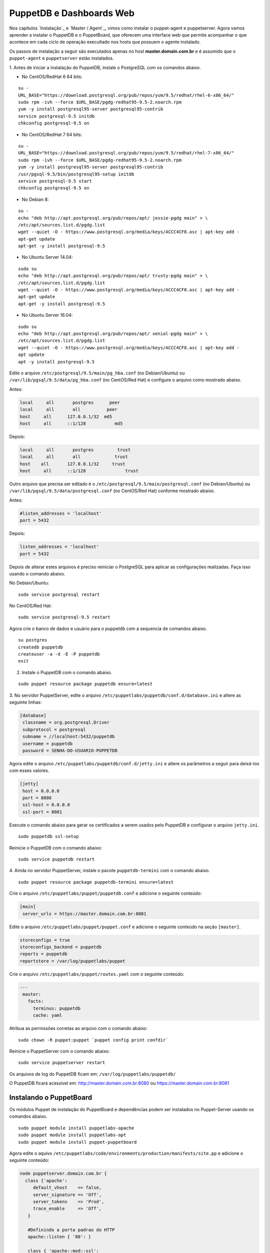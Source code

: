 PuppetDB e Dashboards Web
=========================

Nos capítulos `Instalação`_ e `Master / Agent`_, vimos como instalar o puppet-agent \
e puppetserver. Agora vamos aprender a instalar o PuppetDB e o PuppetBoard, \
que oferecem uma interface web que permite acompanhar o que acontece em cada \
ciclo de operação execultado nos hosts que possuem o agente instalado.

Os passos de instalação a seguir são executados apenas no host **master.domain.com.br** \
e é assumido que o ``puppet-agent`` e ``puppetserver`` estão instalados.

1. Antes de iniciar a instalação do PuppetDB, instale o PostgreSQL com os \
comandos abaixo.

* No CentOS/RedHat 6 64 bits:

::

  su -
  URL_BASE="https://download.postgresql.org/pub/repos/yum/9.5/redhat/rhel-6-x86_64/"
  sudo rpm -ivh --force $URL_BASE/pgdg-redhat95-9.5-2.noarch.rpm
  yum -y install postgresql95-server postgresql95-contrib
  service postgresql-9.5 initdb
  chkconfig postgresql-9.5 on

* No CentOS/RedHat 7 64 bits:

::

  su -
  URL_BASE="https://download.postgresql.org/pub/repos/yum/9.5/redhat/rhel-7-x86_64/"
  sudo rpm -ivh --force $URL_BASE/pgdg-redhat95-9.5-2.noarch.rpm
  yum -y install postgresql95-server postgresql95-contrib
  /usr/pgsql-9.5/bin/postgresql95-setup initdb
  service postgresql-9.5 start
  chkconfig postgresql-9.5 on

* No Debian 8:

::

  su -
  echo "deb http://apt.postgresql.org/pub/repos/apt/ jessie-pgdg main" > \
  /etc/apt/sources.list.d/pgdg.list
  wget --quiet -O - https://www.postgresql.org/media/keys/ACCC4CF8.asc | apt-key add -
  apt-get update
  apt-get -y install postgresql-9.5

* No Ubuntu Server 14.04:

::

  sudo su
  echo "deb http://apt.postgresql.org/pub/repos/apt/ trusty-pgdg main" > \
  /etc/apt/sources.list.d/pgdg.list
  wget --quiet -O - https://www.postgresql.org/media/keys/ACCC4CF8.asc | apt-key add -
  apt-get update
  apt-get -y install postgresql-9.5

.. raw:: pdf

 PageBreak

* No Ubuntu Server 16.04:

::

  sudo su
  echo "deb http://apt.postgresql.org/pub/repos/apt/ xenial-pgdg main" > \
  /etc/apt/sources.list.d/pgdg.list
  wget --quiet -O - https://www.postgresql.org/media/keys/ACCC4CF8.asc | apt-key add -
  apt update
  apt -y install postgresql-9.5

Edite o arquivo ``/etc/postgresql/9.5/main/pg_hba.conf`` (no Debian/Ubuntu) ou \
``/var/lib/pgsql/9.5/data/pg_hba.conf`` (no CentOS/Red Hat) e configure o \
arquivo como mostrado abaixo.

Antes:

.. code-block:: ruby

  local     all       postgres      peer
  local     all       all          peer
  host     all      127.0.0.1/32  md5
  host     all      ::1/128           md5

Depois:

.. code-block:: ruby

  local     all       postgres         trust
  local     all       all             trust
  host    all       127.0.0.1/32     trust
  host     all      ::1/128               trust

Outro arquivo que precisa ser editado é o ``/etc/postgresql/9.5/main/postgresql.conf`` \
(no Debian/Ubuntu) ou ``/var/lib/pgsql/9.5/data/postgresql.conf`` \
(no CentOS/Red Hat) conforme mostrado abaixo.

Antes:

.. code-block:: ruby

  #listen_addresses = 'localhost'
  port = 5432

Depois:

.. code-block:: ruby

  listen_addresses = 'localhost'
  port = 5432

Depois de alterar estes arquivos é preciso reiniciar o PostgreSQL para aplicar \
as configurações realizadas. Faça isso usando o comando abaixo.

No Debian/Ubuntu:

::

  sudo service postgresql restart

No CentOS/Red Hat:

::

  sudo service postgresql-9.5 restart

Agora crie o banco de dados e usuário para o puppetdb com a sequencia de \
comandos abaixo.

::

  su postgres
  createdb puppetdb
  createuser -a -d -E -P puppetdb
  exit


2. Instale o PuppetDB com o comando abaixo.

::

  sudo puppet resource package puppetdb ensure=latest

3. No servidor PuppetServer, edite o arquivo ``/etc/puppetlabs/puppetdb/conf.d/database.ini`` \
e altere as seguinte linhas:

.. code-block:: ruby

  [database]
   classname = org.postgresql.Driver
   subprotocol = postgresql
   subname = //localhost:5432/puppetdb
   username = puppetdb
   password = SENHA-DO-USUARIO-PUPPETDB

Agora edite o arquivo ``/etc/puppetlabs/puppetdb/conf.d/jetty.ini`` e altere os parâmetros a seguir para deixá-los com esses valores.

.. code-block:: ruby

  [jetty]
   host = 0.0.0.0
   port = 8080
   ssl-host = 0.0.0.0
   ssl-port = 8081

Execute o comando abaixo para gerar os certificados a serem usados pelo PuppetDB e configurar o arquivo ``jetty.ini``.

::

  sudo puppetdb ssl-setup

Reinicie o PuppetDB com o comando abaixo:

::

  sudo service puppetdb restart

4. Ainda no servidor PuppetServer, instale o pacote ``puppetdb-termini`` com o \
comando abaixo.

::

  sudo puppet resource package puppetdb-termini ensure=latest

Crie o arquivo ``/etc/puppetlabs/puppet/puppetdb.conf`` e adicione o seguinte conteúdo:

.. code-block:: ruby

  [main]
   server_urls = https://master.domain.com.br:8081

Edite o arquivo ``/etc/puppetlabs/puppet/puppet.conf`` e adicione o seguinte \
conteúdo na seção ``[master]``.

.. code-block:: ruby

  storeconfigs = true
  storeconfigs_backend = puppetdb
  reports = puppetdb
  reportstore = /var/log/puppetlabs/puppet

Crie o arquivo ``/etc/puppetlabs/puppet/routes.yaml`` com o seguinte conteúdo:

.. code-block:: ruby

  ---
   master:
     facts:
       terminus: puppetdb
       cache: yaml

Atribua as permissões corretas ao arquivo com o comando abaixo:

::

  sudo chown -R puppet:puppet `puppet config print confdir`

Reinicie o PuppetServer com o comando abaixo:

::

  sudo service puppetserver restart

.. aviso::

  |aviso| **Informações sobre o PuppetDB**

  Mais informações sobre a instalação do PuppetDB podem ser encontradas nas \
  páginas: https://docs.puppet.com/puppetdb/latest/configure.html e \
  https://docs.puppet.com/puppetdb/4.1/connect_puppet_master.html

Os arquivos de log do PuppetDB ficam em: ``/var/log/puppetlabs/puppetdb/``

O PuppetDB ficará acessível em: http://master.domain.com.br:8080 ou https://master.domain.com.br:8081

.. image:: images/puppetdb.png


.. aviso::

  |aviso| **Possíveis problemas no acesso ao PuppetDB**

  Se não conseguir acessar a interface web do PuppetDB, verifique se há algum \
  firewall bloqueando a porta.

  No CentOS/Red Hat 6, você pode desabilitar o firewall seguindo estas \
  instruções: http://www.cyberciti.biz/faq/fedora-redhat-centos-5-6-disable-firewall

  No CentOS/Red Hat 7, você pode desabilitar o firewall seguindo estas \
  instruções: http://www.liquidweb.com/kb/how-to-stop-and-disable-firewalld-on-centos-7

  Você também pode precisar desabilitar o SELinux no CentOS/RedHat. Siga estas \
  instruções: http://www.revsys.com/writings/quicktips/turn-off-selinux.html ou \
  http://aruljohn.com/info/centos-selinux/

Instalando o PuppetBoard
------------------------

Os módulos Puppet de instalação do PuppetBoard e dependências podem ser \
instalados no Puppet-Server usando os comandos abaixo.

::

  sudo puppet module install puppetlabs-apache
  sudo puppet module install puppetlabs-apt
  sudo puppet module install puppet-puppetboard

Agora edite o aquivo ``/etc/puppetlabs/code/environments/production/manifests/site.pp`` \
e adicione o seguinte conteúdo:

.. code-block:: ruby

  node puppetserver.domain.com.br {
    class {'apache':
       default_vhost    => false,
       server_signature => 'Off',
       server_tokens    => 'Prod',
       trace_enable     => 'Off',
     }

     #Definindo a porta padrao do HTTP
     apache::listen { '80': }

     class { 'apache::mod::ssl':
       ssl_cipher   => 'HIGH:MEDIUM:!aNULL:!MD5:!SSLv3:!SSLv2:!TLSv1:!TLSv1.1',
       ssl_protocol => [ 'all', '-SSLv2', '-SSLv3', '-TLSv1', '-TLSv1.1' ],
     }

     #Configurando o modulo wsgi
     class { 'apache::mod::wsgi':
       wsgi_socket_prefix => '/var/run/wsgi',
     }

     #Configurando o Puppetboard
     class { 'puppetboard':
       manage_git          => 'latest',
       manage_virtualenv   => 'latest',
       reports_count       => 50
     }->
     python::pip { 'Flask':
       virtualenv => '/srv/puppetboard/virtenv-puppetboard',
     }->
     python::pip { 'Flask-WTF':
       virtualenv => '/srv/puppetboard/virtenv-puppetboard',
     }->
     python::pip { 'WTForms':
       virtualenv => '/srv/puppetboard/virtenv-puppetboard',
     }->
     python::pip { 'pypuppetdb':
       virtualenv => '/srv/puppetboard/virtenv-puppetboard',
     }

     #Configurando o Acesso ao Puppetboard via HTTPS
     class { 'puppetboard::apache::vhost':
       vhost_name => 'master.domain.com.br',
       port       => 443,
       ssl        => true,
     }
  }

Agora execute o comando abaixo.

::

  sudo puppet agent -t

Ao final da instalação, o PuppetBoard ficará acessível em: https://master.domain.com.br

.. image:: images/puppetboard.png

É possível que você enfrente o problema abaixo na instalação do PuppetBoard no \
CentOS/Red Hat 7.

Erro:

.. code-block:: ruby

  Execution of '/usr/bin/rpm -e python-devel-2.7.5-34.el7.x86_64' returned 1:
   error: Failed dependencies:
  python2-devel is needed by (installed) python-virtualenv-1.10.1-2.el7.noarch
  Error: /Stage[main]/Python::Install/Package[python-dev]/ensure: change from
   2.7.5-34.el7 to absent failed: Execution of '/usr/bin/rpm -e
   python-devel-2.7.5-34.el7.x86_64' returned 1: error: Failed  dependencies:
  python2-devel is needed by (installed) python-virtualenv-1.10.1-2.el7.noarch

Solução:

Edite o arquivo ``/etc/puppetlabs/code/environments/production/modules/python/manifests/install.pp``. \
Altere todas as ocorrências de:

.. code-block:: ruby

  package { 'python-dev':
  ensure => $dev_ensure,
  name => $pythondev,
  }

Para:

.. code-block:: ruby

  package { 'python-dev':
  ensure => present,
  #ensure => $dev_ensure,
  name => $pythondev,
  }

Depois execute:

::

  sudo puppet agent -t


Mais informações sobre o PuppetBoard podem ser encontradas em: \
https://forge.puppet.com/puppet/puppetboard

Configurando os Agentes Puppet
------------------------------

Em cada host que executa o Puppet-Agent, adicione no arquivo \
``/etc/puppetlabs/puppet/puppet.conf`` o seguinte conteúdo:

.. code-block:: ruby

  [agent]
   report = true

Reinicie o Puppet-Agent com o comando abaixo:

::

  sudo service puppet restart
